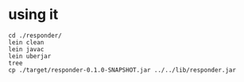 * using it
#+begin_example
 cd ./responder/
 lein clean
 lein javac
 lein uberjar
 tree
 cp ./target/responder-0.1.0-SNAPSHOT.jar ../../lib/responder.jar
#+end_example

